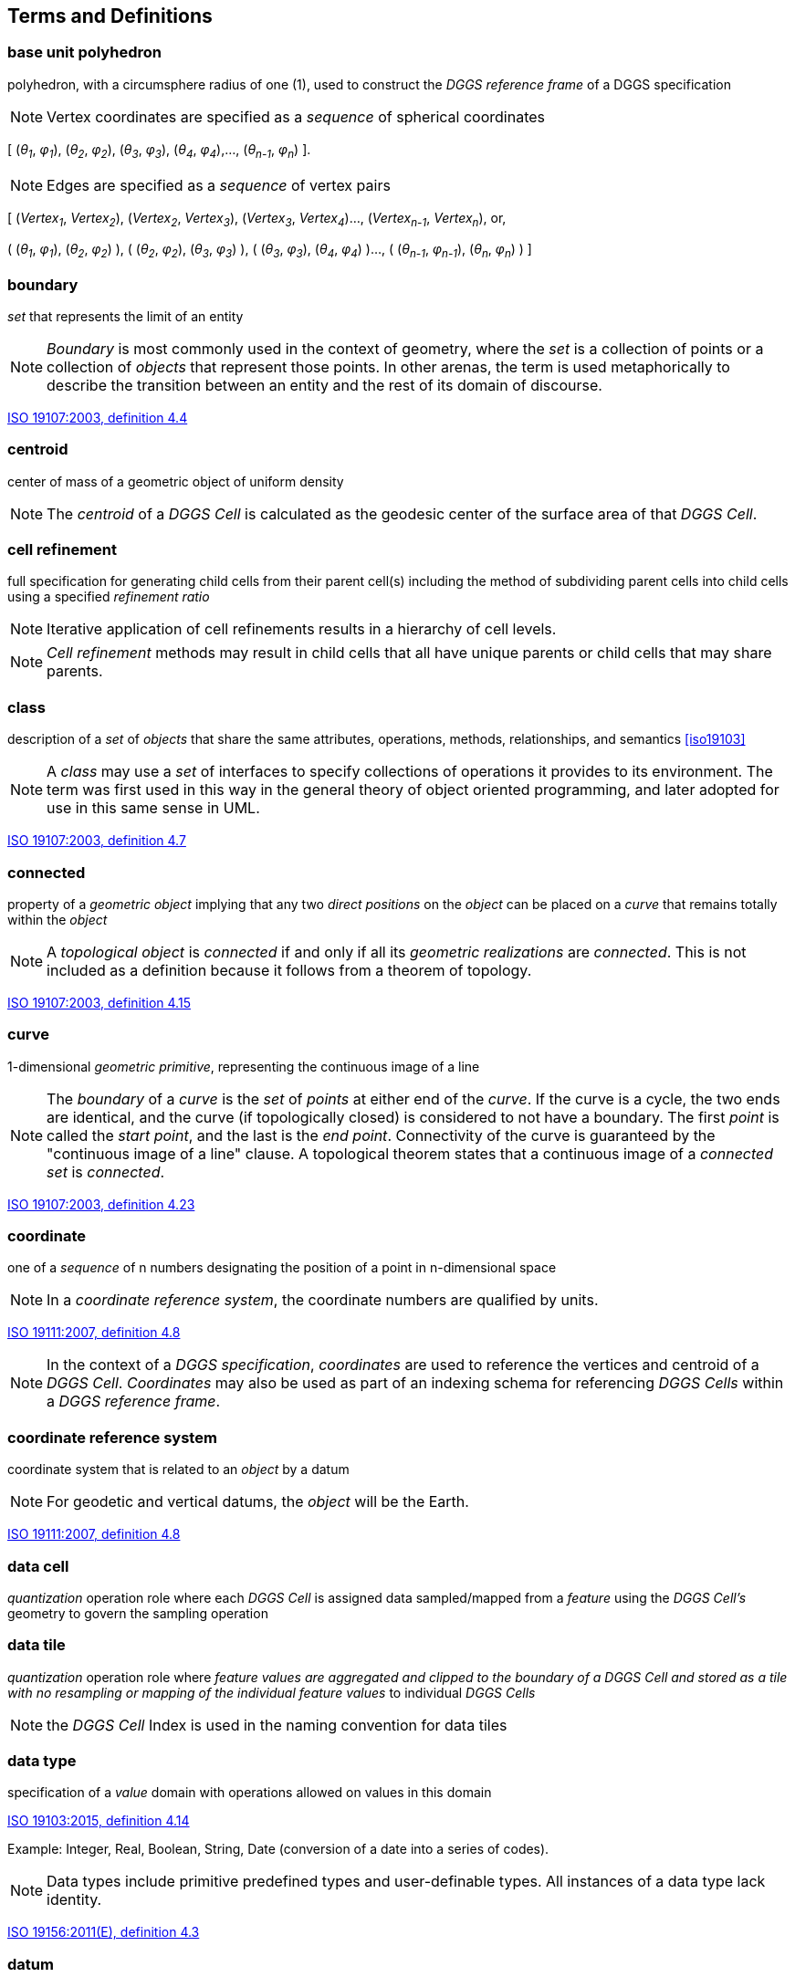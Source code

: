 
== Terms and Definitions

=== base unit polyhedron

polyhedron, with a circumsphere radius of one (1), used to construct the _DGGS reference frame_ of a DGGS specification

NOTE: Vertex coordinates are specified as a _sequence_ of spherical coordinates

[ (_θ~1~_, _φ~1~_), (_θ~2~_, _φ~2~_), (_θ~3~_, _φ~3~_), (_θ~4~_, _φ~4~_),..., (_θ~n-1~_, _φ~n~_) ].

NOTE: Edges are specified as a _sequence_ of vertex pairs

[ (_Vertex~1~_, _Vertex~2~_), (_Vertex~2~_, _Vertex~3~_), (_Vertex~3~_, _Vertex~4~_)..., (_Vertex~n-1~_, _Vertex~n~_), or,

( (_θ~1~_, _φ~1~_), (_θ~2~_, _φ~2~_) ), ( (_θ~2~_, _φ~2~_), (_θ~3~_, _φ~3~_) ), ( (_θ~3~_, _φ~3~_), (_θ~4~_, _φ~4~_) )..., ( (_θ~n-1~_, _φ~n-1~_), (_θ~n~_, _φ~n~_) ) ]

=== boundary

_set_ that represents the limit of an entity

NOTE: _Boundary_ is most commonly used in the context of geometry, where the _set_ is a collection of points or a collection of _objects_ that represent those points. In other arenas, the term is used metaphorically to describe the transition between an entity and the rest of its domain of discourse.

[.source]
<<iso19107, ISO 19107:2003, definition 4.4>>

=== centroid

center of mass of a geometric object of uniform density

NOTE: The _centroid_ of a _DGGS Cell_ is calculated as the geodesic center of the surface area of that _DGGS Cell_.

=== cell refinement

full specification for generating child cells from their parent cell(s) including the method of subdividing parent cells into child cells using a specified _refinement ratio_

NOTE: Iterative application of cell refinements results in a hierarchy of cell levels.

NOTE: _Cell refinement_ methods may result in child cells that all have unique parents or child cells that may share parents.

=== class

description of a _set_ of _objects_ that share the same attributes, operations, methods, relationships, and semantics <<iso19103>>

NOTE: A _class_ may use a _set_ of interfaces to specify collections of operations it provides to its environment. The term was first used in this way in the general theory of object oriented programming, and later adopted for use in this same sense in UML.

[.source]
<<iso19107, ISO 19107:2003, definition 4.7>>

=== connected

property of a _geometric object_ implying that any two _direct positions_ on the _object_ can be placed on a _curve_ that remains totally within the _object_

NOTE: A _topological object_ is _connected_ if and only if all its _geometric realizations_ are _connected_. This is not included as a definition because it follows from a theorem of topology.

[.source]
<<iso19107, ISO 19107:2003, definition 4.15>>

=== curve

1-dimensional _geometric primitive_, representing the continuous image of a line

NOTE: The _boundary_ of a _curve_ is the _set_ of _points_ at either end of the _curve_. If the curve is a cycle, the two ends are identical, and the curve (if topologically closed) is considered to not have a boundary. The first _point_ is called the _start point_, and the last is the _end point_. Connectivity of the curve is guaranteed by the "continuous image of a line" clause. A topological theorem states that a continuous image of a _connected set_ is _connected_.

[.source]
<<iso19107, ISO 19107:2003, definition 4.23>>

=== coordinate

one of a _sequence_ of n numbers designating the position of a point in n-dimensional space

NOTE: In a _coordinate reference system_, the coordinate numbers are qualified by units.

[.source]
<<iso19111, ISO 19111:2007, definition 4.8>>

NOTE: In the context of a _DGGS specification_, _coordinates_ are used to reference the vertices and centroid of a _DGGS Cell_. _Coordinates_ may also be used as part of an indexing schema for referencing _DGGS Cells_ within a _DGGS reference frame_.

=== coordinate reference system

coordinate system that is related to an _object_ by a datum

NOTE: For geodetic and vertical datums, the _object_ will be the Earth.

[.source]
<<iso19111, ISO 19111:2007, definition 4.8>>

=== data cell

_quantization_ operation role where each _DGGS Cell_ is assigned data sampled/mapped from a _feature_ using the _DGGS Cell's_ geometry to govern the sampling operation

=== data tile

_quantization_ operation role where _feature __values_ are aggregated and clipped to the _boundary_ of a _DGGS Cell_ and stored as a tile with no resampling or mapping of the individual _feature__ values_ to individual _DGGS Cells_

NOTE: the _DGGS Cell_ Index is used in the naming convention for data tiles

=== data type

specification of a _value_ domain with operations allowed on values in this domain

[.source]
<<iso19103, ISO 19103:2015, definition 4.14>>

Example: Integer, Real, Boolean, String, Date (conversion of a date into a series of codes).

NOTE: Data types include primitive predefined types and user-definable types. All instances of a data type lack identity.

[.source]
<<iso19156, ISO 19156:2011(E), definition 4.3>>

=== datum

parameter or set of parameters that define the positions of the origin, the scale, and the orientation of a _coordinate system_

[.source]
<<iso19111, ISO 19111:2007, definition 4.14>>

=== DGGS cell

fundamental atomic object of a _DGGS Reference Frame_ at each _cell refinement_ level

NOTE: A _DGGS cell_ can be considered a container for storing and retrieving data within a _DGGS_ implementation. A _DGGS cell_ may be considered either as a parent cell or as a child cell of at least one parent. In different _DGGS_ implementations this container may be explicit (i.e. tightly coupled to the data stored on disc) or virtual (i.e. loosely coupled to the data stored on disc through a lookup table or database).

=== DGGS coordinate reference system

_coordinate reference system_ tied to the earth by a _set_ of _datums_ that cover the _DGGS domain_

NOTE: A DGGS coordinate reference system in two-dimensions is analogous to an ISO19111 geodetic coordinate reference system tied to one horizontal datum. DGGS coordinate reference systems however may in future be extended to include other dimensions (vertical, time) each with an appropriate datum. DGGS coordinate reference systems of higher dimensionality are therefore considered to be analogous to ISO19111 single coordinate reference systems and not ISO19111compound coordinate reference systems.

=== DGGS domain

spatio-temporal domain defined by a DGGS specification

NOTE: By definition, the _surface_ domain of a DGGS is the _surface_ of the entire globe. It may be extended to include other dimensions (vertical, time).

=== DGGS extent

extent of data assigned to a DGGS

NOTE: The DGGS extent may be local, regional or global and is independent of the DGGS domain.

=== DGGS reference frame

fixed structural elements of a DGGS specification that define the hierarchical spatial framework within which the DGGS's functional algorithms _operate_

NOTE: The _DGGS reference frame_ includes a _DGGS coordinate reference system_ and a _sequence_ of equal area _discrete global grids_ defined on that _DGGS coordinate reference system_ that govern the properties of the associated _DGGS Cells_.

=== dimensionally extended nine-intersection model

topological model framework used to test whether a spatial topological relationship exists between two spatial objects

NOTE: DE-9IM is a mathematical approach that defines the pair-wise spatial relationship between geometries of different types and dimensions based on intersections of their interior, boundary, and exterior. It was developed by Clementini _et. al_. [5-7], extending the Nine Intersection Model of Egenhofer and Herring [8].

NOTE: DE-9IM used here is its extended form defined in OGC [OGC 06-103r4] _identical in normative content to ISO/TC 211 [ISO 19125-1:2004]._

=== direct position

position described by a single _set_ of _coordinates_ within a _coordinate reference system_

[.source]
<<iso19107, ISO 19107:2003, definition 4.26>>

=== discrete global grid

single _Tessellation_ of a chosen surface model of the Earth

NOTE: A discrete global grid must represent the entire surface model of the Earth.

NOTE: A single discrete global grid may be either an _initial discrete global grid_ or a refinement of the _initial discrete global grid_.

NOTE: A _discrete global grid system_ is constructed from a _sequence_ of _discrete global grids_, each with successively smaller _DGGS Cells_.

=== discrete global grid system

_spatial reference system_ that uses a hierarchical _sequence_ of equal area _discrete global grids_ to model, partition and address the globe.

NOTE: DGGSs are characterized by the properties of their cell structure, geo-encoding, quantization strategy and associated mathematical functions.

=== Earth grid system

one or more spatial or spatio-temporal grids constructed on the surface model of the Earth

=== edge type

topological descriptor used to define the path between _DGGS Cell_ vertices along the surface model of the Earth used to define the _DGGS Reference Frame_

NOTE: choices for edge type include, _inter alia_, geodesic – shortest path, small circles– intersection of a plane oriented perpendicular to an ellipsoid's axis of rotation and the ellipsoid, small ellipse–intersection of a defined plane and the ellipsoid and arcs that project to a straight line under equal-area projection. The list of allowed edge types is not fixed in the standard, but rather managed as a governed codelist.

=== ellipsoidal polygon

polygon constituting the boundary of a _DGGS cell_ on the surface model of the Earth.

NOTE: DGGS are not bound to any one surface model of the Earth (e.g. spherical and ellipsoidal models of the Earth are both valid surface models to construct a _DGGS Reference Frame_).

NOTE: Different DGGS configurations will constrain each arc that forms part of its edge to one of the allowed _edge types_.

=== end point

last point of a _curve_

[.source]
<<iso19107, ISO 19107:2003, definition 4.36>>

=== feature

abstraction of real-world phenomena

[.source]
<<iso19101, ISO 19101-1:2014, definition 4.1.11>>

NOTE: A _feature_ may occur as a type or an instance. In this International Standard, _feature_ instance is meant unless otherwise specified.

[.source]
<<iso19156, ISO 19156:2011(E), definition 4.6>>

=== feature type

_class_ of _features_ having common characteristics

[.source]
<<iso19156, ISO 19156:2011(E), definition 4.7>>

=== geo-encoding

process of assigning a _geodetic identifier_ to a _DGGS cell_

NOTE: Each cell of a _DGGS_ is given a unique self-descriptive geodetic identifier or encoded cell address which represents a spatial reference that implicitly identifies its location and hierarchical relationship with other _DGGS cells_. Geometric transformation and indexing of cells can be implemented directly by address code operations alone.

=== geodetic identifier

_spatial reference_ in the form of a label or code that identifies a _DGGS cell_ in a _DGGS reference frame_

NOTE: By analogy to [SOURCE: ISO 19112:2003, definition 4.3] a geographic identifier is a _spatial reference_ in the form of a label that identifies a location, whereas in a _DGGS_ each _cell_ is deemed to be a location in a _DGGS Reference Frame_.

=== geometric object

_spatial object_ representinga _geometric set_

NOTE: A _geometric object_ consists of a _geometric primitive_, a collection of _geometric primitives_, or a geometric complex treated as a single entity. A _geometric object_ may be the spatial representation of an _object_ such as a _feature_ or a significant part of a _feature_.

[.source]
<<iso19107, ISO 19107:2003, definition 4.47>>

=== geometric primitive

_geometric object_ representing a single, _connected,_ homogeneous element of space

NOTE: _Geometric primitives_ are non-decomposed _objects_ that present information about geometric configuration. They include _points_, _curves_, _surfaces_, and _solids_

[.source]
<<iso19107, ISO 19107:2003, definition 4.48>>

=== geometric set

_set_ of _direct positions_

NOTE: This _set_ in most cases is infinite.

[.source]
<<iso19107, ISO 19107:2003, definition 4.50>>

=== graphic cell

_cell_ containing _quantized_ information produced by a rendering process for delivery to a display system

NOTE: _graphic cell_ is a term used to describe a _quantization_ role. Examples include cells delivered by a WMS.

=== graphic tile

_cell_ containing _graphic cells_ aggregated into a tile and cached for delivery to a display system.

NOTE: _graphic tile_ is a term used to describe a DGGS _quantization_ role. A WMS service whose tiles correspond to DGGS _cells_ is an example of a _graphic tile_.

NOTE: the _DGGS Cell_ Index associated with the aggregated _graphic cell_ is used in the naming convention for graphics tiles.

=== grid

network composed of two or more _sets_ of _curves_ in which the members of each _set_ intersect the members of the other _sets_ in an algorithmic way

[.source]
<<iso19123>>

NOTE: The _curves_ partition a space into _grid_ cells.

[.source]
<<iso19136, ISO 19136:2007, definition 4.1.38>>

=== hierarchy

organization and ranking of successive levels of _cell refinement_ of a _DGGS reference frame_

=== initial discrete global grid

_discrete global grid tessellation_ created by circumscribing a defined path along the chosen surface model of the Earth between the vertices of the scaled _base unit polyhedron_

=== object

entity with a well-defined _boundary_ and identity that encapsulates state and behavior

NOTE: This term was first used in this way in the general theory of object oriented programming, and later adopted for use in this same sense in UML. An object is an instance of a _class_. Attributes and relationships represent state. Operations, methods, and state machines represent behavior.

[.source]
<<iso19107, ISO 19107:2003, definition 4.59>>

=== observation

act of measuring or otherwise determining the _value_ of a _property_

[.source]
<<iso19156, ISO 19156:2011(E), definition 4.11>>

=== point

0-dimensional _geometric primitive_, representing a position

NOTE: The _boundary_ of a point is the empty _set_.

[.source]
<<iso19107, ISO 19107:2003, definition 4.61>>

=== property

attribute of an object referenced by a name

[.source]
<<iso19143, ISO 19143:2010, definition 4.21>>

Example: Abby's car has the color red, where "color red" is a property of the car.

[.source]
<<iso19156, ISO 19156:2011(E), definition 4.15>>

=== property type

characteristic of a _feature type_

Example: Cars (a feature type) all have a characteristic color, where "color" is a property type.

NOTE: The _value_ for an instance of an observable property type can be estimated through an act of observation.

NOTE: In chemistry-related applications, the term "determinand" or "analyte" is often used.

NOTE: Adapted from ISO 19109:2005.

[.source]
<<iso19156, ISO 19156:2011(E), definition 4.16>>

=== quantization

process of digital assignment of data values that have been sampled from other data sources to the cells of a DGGS specification

=== refined discrete global grid

_discrete global grid tessellation_ created by applying a _refinement ratio_ to the _DGGS Cells_ of an existing _discrete global grid tessellation_ (either the _initial discrete global grid_ or another _refined discrete global grid_)

=== refinement ratio

ratio of the number of child cells to parent cells

NOTE: A positive integer ratio n refinement of DGGS parent cells yield n times as many child cells as parent cells.

NOTE: For a two dimensional DGGS (as defined by this Abstract Specification) this is the surface area ratio.

NOTE: In DGGS literature [2] the term aperture has been used instead of refinement ratio. We prefer refinement ratio because it is clearer in meaning to audiences outside the early DGGS community.

=== sequence

finite, ordered collection of related items (_objects_ or _values_) that may be repeated

[.source]
<<iso19107, ISO 19107:2003, definition 4.64>>

=== set

unordered collection of related items (_objects_ or _values_) with no repetition

[.source]
<<iso19107, ISO 19107:2003, definition 4.65>>

=== simple polygon

polygon with a non-self-intersecting boundary

NOTE: In the context of a two dimensional DGGS (as defined by this Abstract Specification) a _simple polygon_ is not a planar polygon but a curved polygon on the surface model of the Earth.

=== solid

3-dimensional _geometric primitive_, representing the continuous image of a region of Euclidean 3 space

NOTE: A _solid_ is realizable locally as a three parameter _set_ of _direct positions_. The _boundary_ of a _solid_ is the set of oriented, closed _surfaces_ that comprise the limits of the _solid_.

[.source]
<<iso19107, ISO 19107:2003, definition 4.68>>

=== spatial object

_object_ used for representing a spatial characteristic of a _feature_

[.source]
<<iso19107, ISO 19107:2003, definition 4.69>>

=== spatial reference

description of position in the real world

NOTE: This may take the form of a label, code or set of coordinates related to a position.

[.source]
<<iso19112, ISO 19112:2003, definition 4.5>>

=== spatial reference system

system for identifying position in the real world

[.source]
<<iso19112, ISO 19112:2003, definition 4.6>>

=== start point

first _point_ of a _curve_

[.source]
<<iso19107, ISO 19107:2003, definition 4.72>>

=== surface

2-dimensional _geometric primitive_, locally representing a continuous image of a region of a plane

NOTE: The _boundary_ of a _surface_ is the set of oriented, closed _curves_ that delineate the limits of the _surface_. _Surfaces_ that are isomorphic to a sphere, or to an n-torus (a topological sphere with n- "handles") have no boundary. Such surfaces are called cycles.

[.source]
<<iso19107, ISO 19107:2003, definition 4.75>>

=== tag

_quantization_ operation role where individual _DGGS Cell_ Index values are referenced to individual data objects that represent a _feature_.

NOTE: The _DGGS Cell_ operates in this context as a _Minimum Bounding Container_ (similar to a Minimum Bounding Rectangle) where the _boundary_ of the _DGGS Cell_ wholly encloses a _set_ of _features_ assigned to that _cell_.

NOTE: The refinement level of a _DGGS Cell_ index used to tag a _feature_ (or _set_ of _features_) provides an indication of the level of precision and/or the spatial extents of that _feature_.

=== tessellation

partitioning of a space into a set of conterminous subspaces having the same dimension as the space being partitioned

[.source]
<<iso19123, ISO 19123:2005, definition 4.1.39>>

NOTE: In the context of a DGGS specification, an initial "Polyhedral" tessellation is the process of creating an initial partitioning of the ellipsoid into DGGS cells, and subsequent _discrete global grid tessellations_ apply cell refinement methods resulting in child _DGGS cells_.

NOTE: The "Polyhedral" tessellation operation scales and maps the _base unit polyhedron_ to the chosen surface model of the Earth in such a way that all _DGGS cells_ of the _Initial Discrete Global Grid_ have an equal surface area.

NOTE: The "Discrete Global Grid" tessellation refines a _discrete global grid_ (either the _Initial Discrete Global Grid_ or another _Refined Discrete Global Grid_) by applying a _refinement ratio_ to the _DGGS__Cells_ of the given _discrete global grid_ in such a way that all of the _DGGS Cells_ of the new _discrete global grid_ have an equal surface area and the combined surface area of all _DGGS Cells_ is equal to the surface area of the surface model of the Earth used to define the _DGGS Reference Frame_.

=== value

element of a type domain

[.source]
<<iso19501>>

NOTE: A value considers a possible state of an object within a _class_ or type (domain).

NOTE: A data value is an instance of a _datatype_, a value without identity.

NOTE: A value can use one of a variety of scales including nominal, ordinal, ratio and interval, spatial and temporal. Primitive datatypes can be combined to form aggregate datatypes with aggregate values, including vectors, tensors and images.

[.source]
<<iso19156, ISO 19156:2011(E), definition 4.18>>
